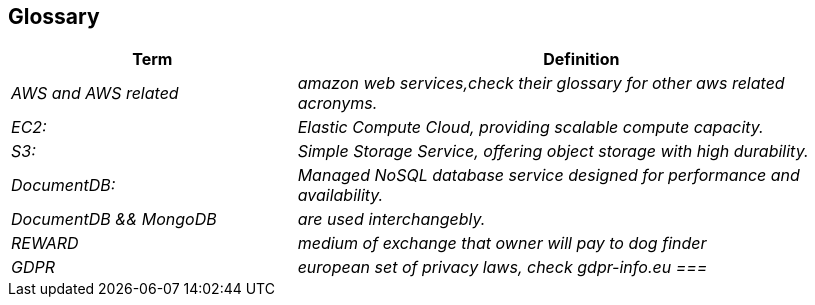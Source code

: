 ifndef::imagesdir[:imagesdir: ../images]

[[section-glossary]]
== Glossary



[cols="e,2e" options="header"]
|===
|Term |Definition

| AWS and AWS related
| amazon web services,check their glossary for other aws related acronyms. |  
EC2:| Elastic Compute Cloud, providing scalable compute capacity.| S3:| Simple Storage Service, offering object storage with high durability.
| DocumentDB:| Managed NoSQL database service designed for performance and availability.
|DocumentDB && MongoDB| are used interchangebly.
| REWARD
| medium of exchange that owner will pay to dog finder

| GDPR
|european set of privacy laws, check gdpr-info.eu
===|

